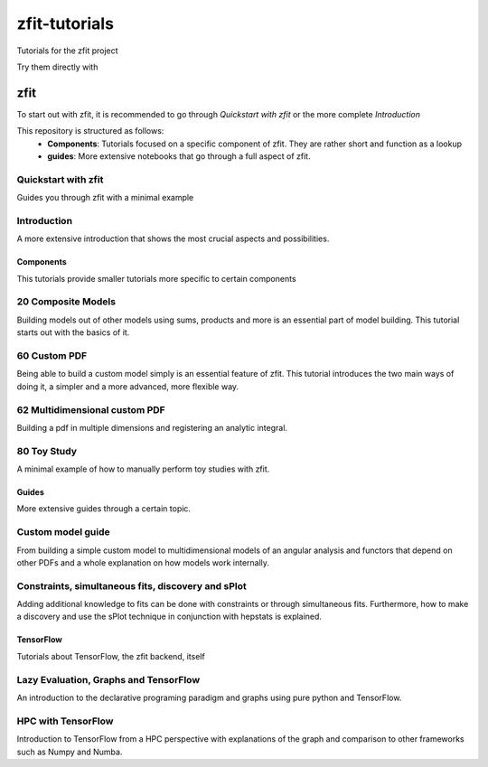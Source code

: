 ==============
zfit-tutorials
==============
Tutorials for the zfit project

Try them directly with

.. image:: https://mybinder.org/badge.svg
   :target: https://mybinder.org/v2/gh/zfit/zfit-tutorials/master

zfit
====

To start out with zfit, it is recommended to go through `Quickstart with zfit` or the more complete `Introduction`

This repository is structured as follows:
 - **Components**: Tutorials focused on a specific component of zfit. They are rather short and function as a lookup
 - **guides**: More extensive notebooks that go through a full aspect of zfit.

Quickstart with zfit
+++++++++++++++++++++

Guides you through zfit with a minimal example

Introduction
++++++++++++

A more extensive introduction that shows the most crucial aspects and possibilities.

Components
-----------

This tutorials provide smaller tutorials more specific to certain components


20 Composite Models
+++++++++++++++++++++++

Building models out of other models using sums, products and more is an essential part of model building. This tutorial starts out with the basics of it.

60 Custom PDF
+++++++++++++++++++++++

Being able to build a custom model simply is an essential feature of zfit. This tutorial introduces the two main ways of doing it, a simpler and a more advanced, more flexible way.

62 Multidimensional custom PDF
++++++++++++++++++++++++++++++++++++++++++++++

Building a pdf in multiple dimensions and registering an analytic integral.

80 Toy Study
++++++++++++

A minimal example of how to manually perform toy studies with zfit.

Guides
-------

More extensive guides through a certain topic.

Custom model guide
+++++++++++++++++++

From building a simple custom model to multidimensional models of an angular analysis and functors that depend
on other PDFs and a whole explanation on how models work internally.

Constraints, simultaneous fits, discovery and sPlot
++++++++++++++++++++++++++++++++++++++++++++++++++++

Adding additional knowledge to fits can be done with constraints or through simultaneous fits. Furthermore,
how to make a discovery and use the sPlot technique in conjunction with hepstats is explained.


TensorFlow
-----------

Tutorials about TensorFlow, the zfit backend, itself

Lazy Evaluation, Graphs and TensorFlow
+++++++++++++++++++++++++++++++++++++++++++

An introduction to the declarative programing paradigm and graphs using pure python and TensorFlow.

HPC with TensorFlow
++++++++++++++++++++

Introduction to TensorFlow from a HPC perspective with explanations of the graph and comparison to other frameworks such as Numpy and Numba.

